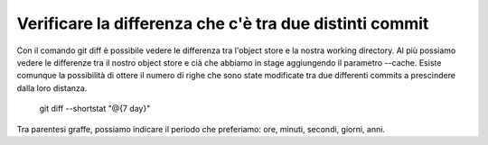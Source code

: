 Verificare la differenza che c'è tra due distinti commit
--------------------------------------------------------

Con il comando git diff è possibile vedere le differenza tra l'object store e la nostra working directory. Al più possiamo vedere le differenze tra il nostro object store e cià che abbiamo in stage aggiungendo il parametro --cache. Esiste comunque la possibilità di ottere il numero di righe che sono state modificate tra due differenti commits a prescindere dalla loro distanza.

    git diff --shortstat "@{7 day}"

Tra parentesi graffe, possiamo indicare il periodo che preferiamo: ore, minuti, secondi, giorni, anni.
